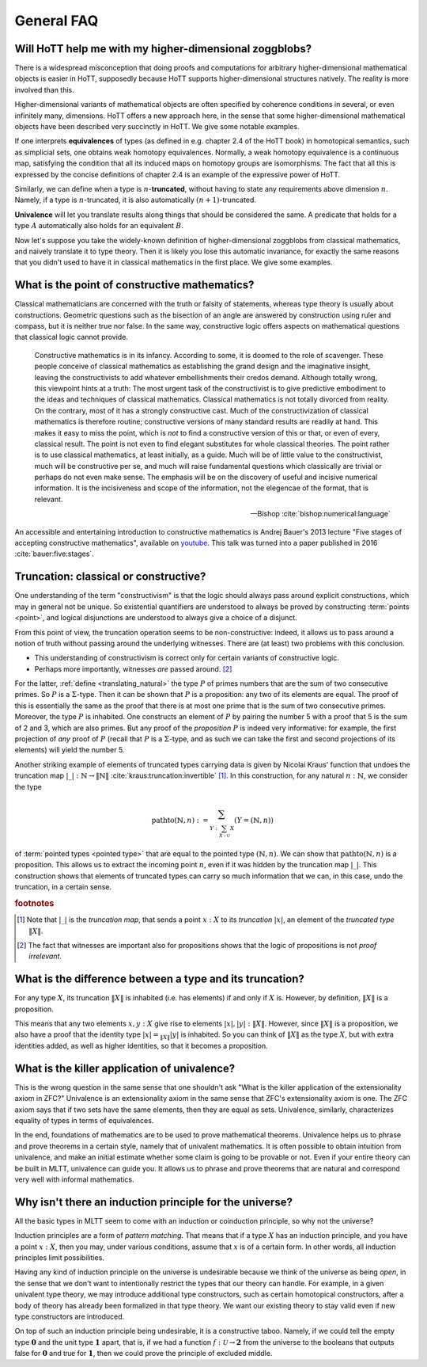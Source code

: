 General FAQ
====================================================

Will HoTT help me with my higher-dimensional zoggblobs?
----------------------------------------------------------

There is a widespread misconception that doing proofs and computations
for arbitrary higher-dimensional mathematical objects is easier in
HoTT, supposedly because HoTT supports higher-dimensional structures
natively.  The reality is more involved than this.

Higher-dimensional variants of mathematical objects are often
specified by coherence conditions in several, or even infinitely many,
dimensions.  HoTT offers a new approach here, in the sense that some
higher-dimensional mathematical objects have been described very
succinctly in HoTT.  We give some notable examples.

If one interprets **equivalences** of types (as defined in
e.g. chapter 2.4 of the HoTT book) in homotopical semantics, such as
simplicial sets, one obtains weak homotopy equivalences.  Normally, a
weak homotopy equivalence is a continuous map, satisfying the
condition that all its induced maps on homotopy groups are
isomorphisms.  The fact that all this is expressed by the concise
definitions of chapter 2.4 is an example of the expressive power of
HoTT.

Similarly, we can define when a type is :math:`n`-**truncated**,
without having to state any requirements above dimension :math:`n`.
Namely, if a type is :math:`n`-truncated, it is also automatically
:math:`(n+1)`-truncated.

**Univalence** will let you translate results along things that should
be considered the same.  A predicate that holds for a type :math:`A`
automatically also holds for an equivalent :math:`B`.

Now let's suppose you take the widely-known definition of
higher-dimensional zoggblobs from classical mathematics, and naively
translate it to type theory.  Then it is likely you lose this
automatic invariance, for exactly the same reasons that you didn't
used to have it in classical mathematics in the first place.  We give
some examples.

.. todo::
   Think about some examples.

   - :math:`(\infty,1)`-categories
   - double categories

     - give a def of lax double functors and coherence for them.  if
       hott claims that it comes with an infty-categorical structure,
       then it should automatically give the higher coherence axioms.
     - double category of cobordisms

   - knot theory
   - semi-simplicial types

   - 2-category theory

     - there are different notions of functors: lax, strict, pseudo.
       not all of these (e.g. strict) are invariant under equivalence
       of 2-categories.  if you define 2-categories so that they
       typally equal iff they are equivalent (as 2-categories), then
       you won't be able to define strict functors on these
       2-categories.
     - this is good and bad at the same time.

   - hott won't automatically help you, in fact, the research is about
     which definitions give you which kind of help.

   - e.g. poincare conjecture: if you have a space homotopic to
     :math:`S^n`, then, under some conditions, it is diffeomorphic to
     :math:`S^n`.  whether or not this is provable depends completely on
     how you modelled differential structures.  for example, there are
     many different ways to use modalities to add differential
     structures to type theory.  under the (seemingly) obvious way to
     model differential structures, such a result may be provably false.

   - you can ask of :math:`S^n`, what kind of categorical universal
     properties does it have in different categories of spaces.  you
     can ask what kind of categorical universal properties :math:`S^n`
     has as a type.  these are all different questions, possibly with
     different answers.

.. todo:: see also: types vs spaces

What is the point of constructive mathematics?
----------------------------------------------------------------------------------------

Classical mathematicians are concerned with the truth or falsity of
statements, whereas type theory is usually about constructions.
Geometric questions such as the bisection of an angle are answered by
construction using ruler and compass, but it is neither true nor
false.  In the same way, constructive logic offers aspects on
mathematical questions that classical logic cannot provide.

.. epigraph::

   Constructive mathematics is in its infancy.  According to some, it
   is doomed to the role of scavenger.  These people conceive of
   classical mathematics as establishing the grand design and the
   imaginative insight, leaving the constructivists to add whatever
   embellishments their credos demand.  Although totally wrong, this
   viewpoint hints at a truth: The most urgent task of the
   constructivist is to give predictive embodiment to the ideas and
   techniques of classical mathematics.  Classical mathematics is not
   totally divorced from reality.  On the contrary, most of it has a
   strongly constructive cast.  Much of the constructivization of
   classical mathematics is therefore routine; constructive versions
   of many standard results are readily at hand.  This makes it easy
   to miss the point, which is *not* to find a constructive version of
   this or that, or even of every, classical result.  The point is not
   even to find elegant substitutes for whole classical theories.  The
   point rather is to use classical mathematics, at least initially,
   as a guide.  Much will be of little value to the constructivist,
   much will be constructive per se, and much will raise fundamental
   questions which classically are trivial or perhaps do not even make
   sense. The emphasis will be on the discovery of useful and incisive
   numerical information.  It is the incisiveness and scope of the
   information, not the elegencae of the format, that is relevant.

   -- Bishop :cite:`bishop:numerical:language`

An accessible and entertaining introduction to constructive
mathematics is Andrej Bauer's 2013 lecture "Five stages of accepting
constructive mathematics", available on `youtube
<https://www.youtube.com/watch?v=zmhd8clDd_Y>`_.  This talk was turned
into a paper published in 2016 :cite:`bauer:five:stages`.

Truncation: classical or constructive?
-------------------------------------------------

One understanding of the term "constructivism" is that the logic
should always pass around explicit constructions, which may in general
not be unique.  So existential quantifiers are understood to always be
proved by constructing :term:`points <point>`, and logical disjunctions are
understood to always give a choice of a disjunct.

From this point of view, the truncation operation seems to be
non-constructive: indeed, it allows us to pass around a notion of
truth without passing around the underlying witnesses.  There are (at
least) two problems with this conclusion.

- This understanding of constructivism is correct only for certain
  variants of constructive logic.
- Perhaps more importantly, witnesses *are* passed
  around. [#proofirrelevance]_

For the latter, :ref:`define <translating_natural>` the type :math:`P`
of primes numbers that are the sum of two consecutive primes.  So
:math:`P` is a :math:`\Sigma`-type.  Then it can be shown that
:math:`P` is a proposition: any two of its elements are equal.  The
proof of this is essentially the same as the proof that there is at
most one prime that is the sum of two consecutive primes.  Moreover,
the type :math:`P` is inhabited.  One constructs an element of
:math:`P` by pairing the number 5 with a proof that 5 is the sum of 2
and 3, which are also primes.  But any proof of the *proposition*
:math:`P` is indeed very informative: for example, the first
projection of *any* proof of :math:`P` (recall that :math:`P` is a
:math:`\Sigma`-type, and as such we can take the first and second
projections of its elements) will yield the number 5.

Another striking example of elements of truncated types carrying data
is given by Nicolai Kraus' function that undoes the truncation map
:math:`|\_|:\mathbb{N}\to\|\mathbb{N}\|`
:cite:`kraus:truncation:invertible` [#truncnotation]_.  In this construction, for any
natural :math:`n:\mathbb{N}`, we consider the type

.. math::
   \operatorname{pathto}(\mathbb{N},n)
   :=
   \sum_{Y:\sum_{X:\mathcal{U}}X}(Y=(\mathbb{N},n))

of :term:`pointed types <pointed type>` that are equal to the pointed
type :math:`(\mathbb{N},n)`.  We can show that
:math:`\operatorname{pathto}(\mathbb{N},n)` is a proposition.  This
allows us to extract the incoming point :math:`n`, even if it was
hidden by the truncation map :math:`|\_|`.  This construction
shows that elements of truncated types can carry so much information
that we can, in this case, undo the truncation, in a certain sense.

.. rubric:: footnotes

.. [#truncnotation] Note that :math:`|\_|` is the *truncation map*,
                    that sends a point :math:`x:X` to its *truncation*
                    :math:`|x|`, an element of the *truncated type*
                    :math:`\|X\|`.

.. [#proofirrelevance] The fact that witnesses are important also for
                       propositions shows that the logic of
                       propositions is not *proof irrelevant*.

What is the difference between a type and its truncation?
---------------------------------------------------------

For any type :math:`X`, its truncation :math:`\|X\|` is inhabited
(i.e. has elements) if and only if :math:`X` is.  However, by
definition, :math:`\|X\|` is a proposition.

This means that any two elements :math:`x,y:X` give rise to elements
:math:`|x|,|y|:\|X\|`.  However, since :math:`\|X\|` is a proposition,
we also have a proof that the identity type :math:`|x|=_{\|X\|}|y|` is
inhabited.  So you can think of :math:`\|X\|` as the type :math:`X`,
but with extra identities added, as well as higher identities, so that
it becomes a proposition.

What is the killer application of univalence?
------------------------------------------------

This is the wrong question in the same sense that one shouldn't ask
"What is the killer application of the extensionality axiom in ZFC?"
Univalence is an extensionality axiom in the same sense that ZFC's
extensionality axiom is one.  The ZFC axiom says that if two sets have
the same elements, then they are equal as sets.  Univalence,
similarly, characterizes equality of types in terms of equivalences.

In the end, foundations of mathematics are to be used to prove
mathematical theorems.  Univalence helps us to phrase and prove
theorems in a certain style, namely that of univalent mathematics.  It
is often possible to obtain intuition from univalence, and make an
initial estimate whether some claim is going to be provable or not.
Even if your entire theory can be built in MLTT, univalence can guide
you.  It allows us to phrase and prove theorems that are natural and
correspond very well with informal mathematics.

Why isn't there an induction principle for the universe?
--------------------------------------------------------

All the basic types in MLTT seem to come with an induction or
coinduction principle, so why not the universe?

Induction principles are a form of *pattern matching*.  That means
that if a type :math:`X` has an induction principle, and you have a
point :math:`x:X`, then you may, under various conditions, assume that
:math:`x` is of a certain form.  In other words, all induction
principles limit possibilities.

Having any kind of induction principle on the universe is undesirable
because we think of the universe as being *open*, in the sense that we
don't want to intentionally restrict the types that our theory can
handle.  For example, in a given univalent type theory, we may
introduce additional type constructors, such as certain homotopical
constructors, after a body of theory has already been formalized in
that type theory.  We want our existing theory to stay valid even if
new type constructors are introduced.

On top of such an induction principle being undesirable, it is a
constructive taboo.  Namely, if we could tell the empty type
:math:`\mathbf{0}` and the unit type :math:`\mathbf{1}` apart, that
is, if we had a function :math:`f:\mathcal{U}\to\mathbf{2}` from the
universe to the booleans that outputs :math:`\mathsf{false}` for
:math:`\mathbf{0}` and :math:`\mathsf{true}` for :math:`\mathbf{1}`,
then we could prove the principle of excluded middle.
